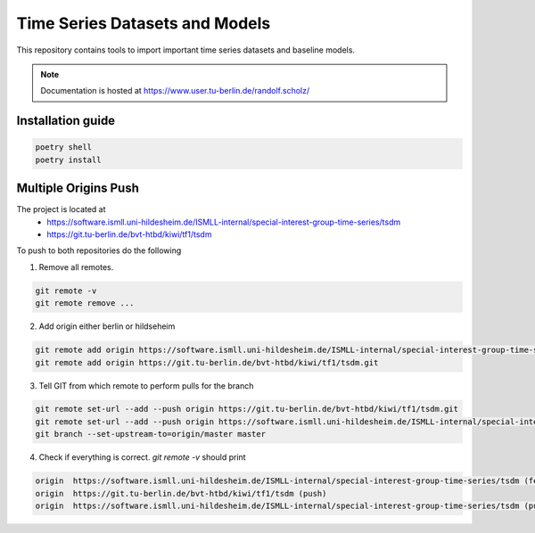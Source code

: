 **T**\ ime **S**\ eries **D**\ atasets and **M**\ odels
=======================================================

This repository contains tools to import important time series datasets and baseline models.

.. note::

    Documentation is hosted at https://www.user.tu-berlin.de/randolf.scholz/


Installation guide
------------------

.. code-block:: bash

    poetry shell
    poetry install


Multiple Origins Push
---------------------

The project is located at
 - https://software.ismll.uni-hildesheim.de/ISMLL-internal/special-interest-group-time-series/tsdm
 - https://git.tu-berlin.de/bvt-htbd/kiwi/tf1/tsdm

To push to both repositories do the following

1. Remove all remotes.

.. code-block:: shell

    git remote -v
    git remote remove ...

2. Add origin either berlin or hildseheim

.. code-block:: shell

    git remote add origin https://software.ismll.uni-hildesheim.de/ISMLL-internal/special-interest-group-time-series/tsdm.git
    git remote add origin https://git.tu-berlin.de/bvt-htbd/kiwi/tf1/tsdm.git

3. Tell GIT from which remote to perform pulls for the branch

.. code-block:: shell

    git remote set-url --add --push origin https://git.tu-berlin.de/bvt-htbd/kiwi/tf1/tsdm.git
    git remote set-url --add --push origin https://software.ismll.uni-hildesheim.de/ISMLL-internal/special-interest-group-time-series/tsdm.git
    git branch --set-upstream-to=origin/master master

4. Check if everything is correct. `git remote -v` should print

.. code-block:: shell

    origin  https://software.ismll.uni-hildesheim.de/ISMLL-internal/special-interest-group-time-series/tsdm (fetch)
    origin  https://git.tu-berlin.de/bvt-htbd/kiwi/tf1/tsdm (push)
    origin  https://software.ismll.uni-hildesheim.de/ISMLL-internal/special-interest-group-time-series/tsdm (push)
